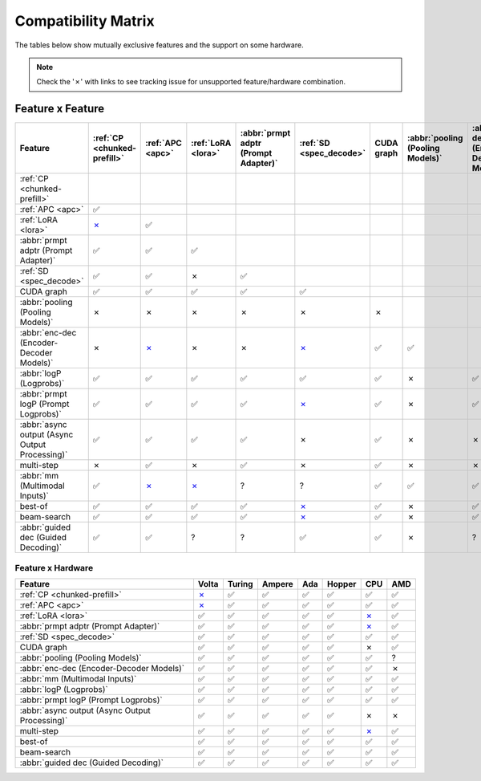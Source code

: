 .. _compatibility_matrix:

Compatibility Matrix
====================

The tables below show mutually exclusive features and the support on some hardware. 

.. note::

   Check the '✗' with links to see tracking issue for unsupported feature/hardware combination.

Feature x Feature
-----------------


.. raw:: html

    <style>
      /* Make smaller to try to improve readability  */
      td {
        font-size: 0.8rem;
        text-align: center;
      }

      th {
        text-align: center;
        font-size: 0.8rem;
      }
    </style>

.. list-table::
   :header-rows: 1
   :widths: auto

   * - Feature
     - :ref:`CP <chunked-prefill>`
     - :ref:`APC <apc>`
     - :ref:`LoRA <lora>`
     - :abbr:`prmpt adptr (Prompt Adapter)`
     - :ref:`SD <spec_decode>`
     - CUDA graph
     - :abbr:`pooling (Pooling Models)`
     - :abbr:`enc-dec (Encoder-Decoder Models)`
     - :abbr:`logP (Logprobs)`
     - :abbr:`prmpt logP (Prompt Logprobs)`
     - :abbr:`async output (Async Output Processing)`
     - multi-step
     - :abbr:`mm (Multimodal Inputs)`
     - best-of
     - beam-search
     - :abbr:`guided dec (Guided Decoding)`
   * - :ref:`CP <chunked-prefill>`
     - 
     - 
     - 
     - 
     - 
     - 
     - 
     - 
     - 
     - 
     - 
     - 
     - 
     - 
     - 
     - 
   * - :ref:`APC <apc>`
     - ✅
     - 
     - 
     - 
     - 
     - 
     - 
     - 
     - 
     - 
     - 
     - 
     - 
     - 
     - 
     - 
   * - :ref:`LoRA <lora>`
     - `✗ <https://github.com/vllm-project/vllm/pull/9057>`__ 
     - ✅
     - 
     - 
     - 
     - 
     - 
     - 
     - 
     - 
     - 
     - 
     - 
     - 
     - 
     - 
   * - :abbr:`prmpt adptr (Prompt Adapter)`
     - ✅
     - ✅
     - ✅
     - 
     - 
     - 
     - 
     - 
     - 
     - 
     - 
     - 
     - 
     - 
     - 
     - 
   * - :ref:`SD <spec_decode>`
     - ✅
     - ✅
     - ✗
     - ✅
     - 
     - 
     - 
     - 
     - 
     - 
     - 
     - 
     - 
     - 
     - 
     - 
   * - CUDA graph
     - ✅
     - ✅
     - ✅
     - ✅
     - ✅
     - 
     - 
     - 
     - 
     - 
     - 
     - 
     - 
     - 
     - 
     - 
   * - :abbr:`pooling (Pooling Models)`
     - ✗
     - ✗
     - ✗ 
     - ✗
     - ✗
     - ✗
     - 
     - 
     - 
     - 
     - 
     - 
     - 
     - 
     - 
     - 
   * - :abbr:`enc-dec (Encoder-Decoder Models)`
     - ✗
     - `✗ <https://github.com/vllm-project/vllm/issues/7366>`__ 
     - ✗ 
     - ✗
     - `✗ <https://github.com/vllm-project/vllm/issues/7366>`__ 
     - ✅
     - ✅
     - 
     - 
     - 
     - 
     - 
     - 
     - 
     - 
     - 
   * - :abbr:`logP (Logprobs)`
     - ✅
     - ✅
     - ✅
     - ✅
     - ✅
     - ✅ 
     - ✗
     - ✅
     - 
     - 
     - 
     - 
     - 
     - 
     - 
     - 
   * - :abbr:`prmpt logP (Prompt Logprobs)`
     - ✅
     - ✅
     - ✅
     - ✅
     - `✗ <https://github.com/vllm-project/vllm/pull/8199>`__ 
     - ✅
     - ✗
     - ✅ 
     - ✅
     - 
     - 
     - 
     - 
     - 
     - 
     - 
   * - :abbr:`async output (Async Output Processing)`
     - ✅
     - ✅
     - ✅
     - ✅
     - ✗
     - ✅ 
     - ✗ 
     - ✗
     - ✅
     - ✅
     - 
     - 
     - 
     - 
     - 
     - 
   * - multi-step
     - ✗
     - ✅
     - ✗
     - ✅
     - ✗
     - ✅
     - ✗ 
     - ✗
     - ✅
     - `✗ <https://github.com/vllm-project/vllm/issues/8198>`__ 
     - ✅
     - 
     - 
     - 
     - 
     - 
   * - :abbr:`mm (Multimodal Inputs)`
     - ✅
     -  `✗ <https://github.com/vllm-project/vllm/pull/8348>`__ 
     -  `✗ <https://github.com/vllm-project/vllm/pull/7199>`__ 
     - ?
     - ?
     - ✅
     - ✅
     - ✅
     - ✅
     - ✅
     - ✅
     - ?
     - 
     - 
     - 
     - 
   * - best-of
     - ✅
     - ✅
     - ✅
     - ✅
     - `✗ <https://github.com/vllm-project/vllm/issues/6137>`__ 
     - ✅
     - ✗
     - ✅
     - ✅
     - ✅
     - ?
     - `✗ <https://github.com/vllm-project/vllm/issues/7968>`__ 
     - ✅
     - 
     - 
     - 
   * - beam-search
     - ✅
     - ✅
     - ✅
     - ✅
     - `✗ <https://github.com/vllm-project/vllm/issues/6137>`__ 
     - ✅
     - ✗
     - ✅
     - ✅
     - ✅
     - ?
     - `✗ <https://github.com/vllm-project/vllm/issues/7968>`__ 
     - ?
     - ✅
     - 
     - 
   * - :abbr:`guided dec (Guided Decoding)`
     - ✅
     - ✅
     - ?
     - ?
     - ✅
     - ✅
     - ✗
     - ?
     - ✅
     - ✅
     - ✅
     - `✗ <https://github.com/vllm-project/vllm/issues/9893>`__ 
     - ?
     - ✅
     - ✅
     - 


Feature x Hardware
^^^^^^^^^^^^^^^^^^

.. list-table::
   :header-rows: 1
   :widths: auto

   * - Feature
     - Volta
     - Turing
     - Ampere
     - Ada
     - Hopper
     - CPU
     - AMD
   * - :ref:`CP <chunked-prefill>`
     - `✗ <https://github.com/vllm-project/vllm/issues/2729>`__ 
     - ✅
     - ✅
     - ✅
     - ✅
     - ✅
     - ✅
   * - :ref:`APC <apc>`
     - `✗ <https://github.com/vllm-project/vllm/issues/3687>`__ 
     - ✅
     - ✅
     - ✅
     - ✅
     - ✅
     - ✅
   * - :ref:`LoRA <lora>`
     - ✅
     - ✅
     - ✅
     - ✅
     - ✅
     - `✗ <https://github.com/vllm-project/vllm/pull/4830>`__ 
     - ✅
   * - :abbr:`prmpt adptr (Prompt Adapter)`
     - ✅
     - ✅
     - ✅
     - ✅
     - ✅
     - `✗ <https://github.com/vllm-project/vllm/issues/8475>`__ 
     - ✅
   * - :ref:`SD <spec_decode>`
     - ✅
     - ✅
     - ✅
     - ✅
     - ✅
     - ✅
     - ✅
   * - CUDA graph
     - ✅
     - ✅
     - ✅
     - ✅
     - ✅
     - ✗
     - ✅
   * - :abbr:`pooling (Pooling Models)`
     - ✅
     - ✅
     - ✅
     - ✅
     - ✅
     - ✅
     - ?
   * - :abbr:`enc-dec (Encoder-Decoder Models)`
     - ✅
     - ✅
     - ✅
     - ✅
     - ✅
     - ✅
     - ✗
   * - :abbr:`mm (Multimodal Inputs)`
     - ✅
     - ✅
     - ✅
     - ✅
     - ✅
     - ✅
     - ✅
   * - :abbr:`logP (Logprobs)`
     - ✅
     - ✅
     - ✅
     - ✅
     - ✅
     - ✅
     - ✅
   * - :abbr:`prmpt logP (Prompt Logprobs)`
     - ✅
     - ✅
     - ✅
     - ✅
     - ✅
     - ✅
     - ✅
   * - :abbr:`async output (Async Output Processing)`
     - ✅
     - ✅
     - ✅
     - ✅
     - ✅
     - ✗
     - ✗
   * - multi-step
     - ✅
     - ✅
     - ✅
     - ✅
     - ✅
     - `✗ <https://github.com/vllm-project/vllm/issues/8477>`__ 
     - ✅
   * - best-of
     - ✅
     - ✅
     - ✅
     - ✅
     - ✅
     - ✅
     - ✅
   * - beam-search
     - ✅
     - ✅
     - ✅
     - ✅
     - ✅
     - ✅
     - ✅
   * - :abbr:`guided dec (Guided Decoding)`
     - ✅
     - ✅
     - ✅
     - ✅
     - ✅
     - ✅
     - ✅
